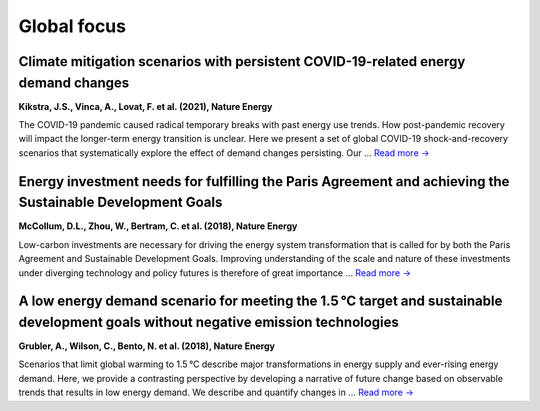 Global focus
============

Climate mitigation scenarios with persistent COVID-19-related energy demand changes
-----------------------------------------------------------------------------------
.. figure:: ../_static/publication_figures/41560_2021_904.webp
   :width: 250px
   :align: right

**Kikstra, J.S., Vinca, A., Lovat, F. et al. (2021), Nature Energy**

The COVID-19 pandemic caused radical temporary breaks with past energy use trends.
How post-pandemic recovery will impact the longer-term energy transition is unclear.
Here we present a set of global COVID-19 shock-and-recovery scenarios that systematically explore the effect of demand changes persisting.
Our  ... `Read more → <https://www.nature.com/articles/s41560-021-00904-8>`_

Energy investment needs for fulfilling the Paris Agreement and achieving the Sustainable Development Goals
----------------------------------------------------------------------------------------------------------
.. figure:: ../_static/publication_figures/10.1038-s41560-018-0179-z.webp
   :width: 250px
   :align: right

**McCollum, D.L., Zhou, W., Bertram, C. et al. (2018), Nature Energy**

Low-carbon investments are necessary for driving the energy system transformation that is called for by both the Paris Agreement and Sustainable Development Goals.
Improving understanding of the scale and nature of these investments under diverging technology and policy futures is therefore of great importance ...  `Read more → <https://www.nature.com/articles/s41560-018-0179-z>`_

A low energy demand scenario for meeting the 1.5 °C target and sustainable development goals without negative emission technologies
--------------------------------------------------------------------------------------------------------------------------------------
.. figure:: ../_static/publication_figures/10.1038-s41560-018-0172-6.webp
   :width: 250px
   :align: right

**Grubler, A., Wilson, C., Bento, N. et al. (2018), Nature Energy**

Scenarios that limit global warming to 1.5 °C describe major transformations in energy supply and ever-rising energy demand.
Here, we provide a contrasting perspective by developing a narrative of future change based on observable trends that results in low energy demand.
We describe and quantify changes in ... `Read more → <https://www.nature.com/articles/s41560-018-0172-6>`_
